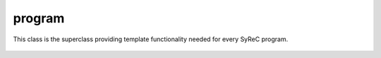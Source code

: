 program
=======

This class is the superclass providing template functionality needed for every SyReC program.

    .. autoclass:: mqt.syrec.program
        :undoc-members:
        :members:
